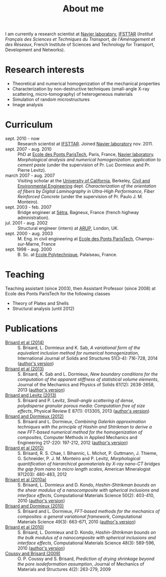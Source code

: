 # -*- coding: utf-8; -*-
#+TITLE: About me

I am currently a research scientist at [[http://navier.enpc.fr/][Navier laboratory]], [[http://www.ifsttar.fr/][IFSTTAR]] (/Institut Français des Sciences et Techniques du Transport, de l'Aménagement et des Réseaux/, French Institute of Sciences and Technology for Transport, Development and Networks).

* Research interests

  - Theoretical and numerical homogenization of the mechanical properties
  - Characterization by non-destructive techniques (small-angle X-ray scattering, micro-tomography) of heterogeneous materials
  - Simulation of random microstructures
  - Image analysis

* Curriculum

  - sept. 2010 - now :: Research scientist at [[http://www.ifsttar.fr/][IFSTTAR]]. Joined [[http://navier.enpc.fr/][Navier laboratory]] nov. 2011.
  - sept. 2007 - aug. 2010 :: PhD at [[http://www.enpc.fr/][Ecole des Ponts ParisTech]], Paris, France, [[http://navier.enpc.fr/][Navier laboratory]]. /Morphological analysis and numerical homogenization: application to cement paste/ (under the supervision of Pr. Luc Dormieux and Pr. Pierre Levitz).
  - march 2007 - aug. 2007 :: Visiting scholar at the [[http://berkeley.edu/][University of California]], Berkeley, [[http://www.ce.berkeley.edu][Civil and Environmental Engineering]] dept. /Characterization of the orientation of fibers by Digital Laminography in Ultra-High Performance, Fiber Reinforced Concrete/ (under the supervision of Pr. Paulo J. M. Monteiro).
  - sept. 2003 - feb. 2007 :: Bridge engineer at [[http://www.setra.equipement.gouv.fr][Sétra]], Bagneux, France (french highway administration).
  - jul. 2001 - aug. 2002 :: Structural engineer (intern) at [[http://www.arup.com][ARUP]], London, UK.
  - sept. 2000 - aug. 2003 :: M. Eng. in civil engineering at [[http://www.enpc.fr][Ecole des Ponts ParisTech]], Champs-sur-Marne, France
  - sept. 1998 - aug. 2000 :: B. Sc. at [[http://www.polytechnique.fr][Ecole Polytechnique]], Palaiseau, France.

* Teaching

Teaching assistant (since 2003), then Assistant Professor (since 2008) at Ecole des Ponts ParisTech for the following classes

  - Theory of Plates and Shells
  - Structural analysis (until 2012)

* Publications

  - <<#BRIS2014>> [[http://dx.doi.org/10.1016/j.ijsolstr.2013.10.037][Brisard et al (2014)]] :: S. Brisard, L. Dormieux and K. Sab, /A variational form of the equivalent inclusion method for numerical homogenization/, International Journal of Solids and Structures 51(3-4): 716-728, 2014 ([[http://hal-enpc.archives-ouvertes.fr/hal-00922779][author's version]])
  - <<#BRIS2013A>> [[http://dx.doi.org/10.1016/j.jmps.2013.08.009][Brisard et al (2013)]] :: S. Brisard, K. Sab and L. Dormieux, /New boundary conditions for the computation of the apparent stiffness of statistical volume elements/, Journal of the Mechanics and Physics of Solids 61(12): 2638-2658, 2013 ([[http://hal-enpc.archives-ouvertes.fr/hal-00871767][author's version]])
  - <<#BRIS2013>> [[http://link.aps.org/doi/10.1103/PhysRevE.87.013305][Brisard and Levitz (2013)]] :: S. Brisard and P. Levitz, /Small-angle scattering of dense, polydisperse granular porous media: Computation free of size effects/, Physical Review E 87(1): 013305, 2013 ([[http://hal-enpc.archives-ouvertes.fr/hal-00779317][author's version]])
  - [[http://dx.doi.org/10.1016/j.cma.2012.01.003][Brisard and Dormieux (2012)]] :: S. Brisard and L. Dormieux, /Combining Galerkin approximation techniques with the principle of Hashin and Shtrikman to derive a new FFT-based numerical method for the homogenization of composites/, Computer Methods in Applied Mechanics and Engineering 217-220: 197-212, 2012 ([[http://hal-enpc.archives-ouvertes.fr/hal-00722361][author's version]])
  - [[http://www.minsocam.org/msa/ammin/TOC/2012/FM12.html][Brisard et al (2012)]] :: S. Brisard, R. S. Chae, I. Bihannic, L. Michot, P. Guttmann, J. Thieme, G. Schneider, P. J. M. Monteiro and P. Levitz, /Morphological quantification of hierarchical geomaterials by X-ray nano-CT bridges the gap from nano to micro length scales/, American Mineralogist 97(203): 480-483, 2012
  - <<#BRIS2010B>> [[http://dx.doi.org/10.1016/j.commatsci.2010.08.032][Brisard et al (2010a)]] :: S. Brisard, L. Dormieux and D. Kondo, /Hashin-Shtrikman bounds on the shear modulus of a nanocomposite with spherical inclusions and interface effects/, Computational Materials Science 50(2): 403-410, 2010 ([[http://hal.archives-ouvertes.fr/hal-00539812][author's version]])
  - <<#BRIS2010A>> [[http://dx.doi.org/10.1016/j.commatsci.2010.06.009][Brisard and Dormieux (2010)]] :: S. Brisard and L. Dormieux, /FFT-based methods for the mechanics of composites: a general variational framework/, Computational Materials Science 49(3): 663-671, 2010 ([[http://hal-enpc.archives-ouvertes.fr/hal-00722339][author's version]])
  - <<#BRIS2010>> [[http://dx.doi.org/10.1016/j.commatsci.2010.02.027][Brisard et al (2010)]] :: S. Brisard, L. Dormieux and D. Kondo, /Hashin-Shtrikman bounds on the bulk modulus of a nanocomposite with spherical inclusions and interface effects/, Computational Materials Science 48(3): 589-596, 2010 ([[http://hal-enpc.archives-ouvertes.fr/hal-00904517][author's version]])
  - <<#COUS2009>> [[http://dx.doi.org/10.2140/jomms.2009.4.263][Coussy and Brisard (2009)]] :: O. P. Coussy and S. Brisard, /Prediction of drying shrinkage beyond the pore isodeformation assumption/, Journal of Mechanics of Materials and Structures 4(2): 263-279, 2009
